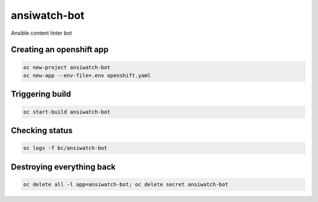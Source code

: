 ansiwatch-bot
-------------

Ansible content linter bot

Creating an openshift app
=========================

.. code:: bash

    oc new-project ansiwatch-bot
    oc new-app --env-file=.env openshift.yaml

Triggering build
================

.. code:: bash

    oc start-build ansiwatch-bot

Checking status
===============

.. code:: bash

    oc logs -f bc/ansiwatch-bot

Destroying everything back
==========================

.. code:: bash

    oc delete all -l app=ansiwatch-bot; oc delete secret ansiwatch-bot
